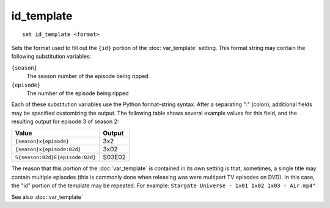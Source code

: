 .. tvrip: extract and transcode DVDs of TV series
..
.. Copyright (c) 2024 Dave Jones <dave@waveform.org.uk>
..
.. SPDX-License-Identifier: GPL-3.0-or-later

===========
id_template
===========

::

    set id_template <format>

Sets the format used to fill out the ``{id}`` portion of the
:doc:`var_template` setting. This format string may contain the following
substitution variables:

``{season}``
    The season number of the episode being ripped

``{episode}``
    The number of the episode being ripped

Each of these substitution variables use the Python format-string syntax. After
a separating ":" (colon), additional fields may be specified customizing the
output. The following table shows several example values for this field, and
the resulting output for episode 3 of season 2:

=================================  =========
Value                              Output
=================================  =========
``{season}x{episode}``             3x2
``{season}x{episode:02d}``         3x02
``S{season:02d}E{episode:02d}``    S03E02
=================================  =========

The reason that this portion of the :doc:`var_template` is contained in its own
setting is that, sometimes, a single title may contain multiple episodes (this
is commonly done when releasing was were multipart TV episodes on DVD). In this
case, the "id" portion of the template may be repeated. For example: ``Stargate
Universe - 1x01 1x02 1x03 - Air.mp4"``

See also :doc:`var_template`
